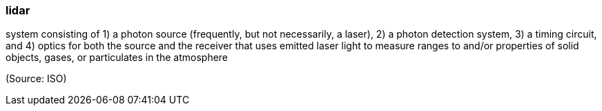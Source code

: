 === lidar

system consisting of 1) a photon source (frequently, but not necessarily, a laser), 2) a photon detection system, 3) a timing circuit, and 4) optics for both the source and the receiver that uses emitted laser light to measure ranges to and/or properties of solid objects, gases, or particulates in the atmosphere

(Source: ISO)

